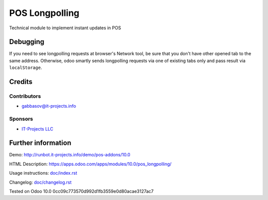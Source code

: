 =================
 POS Longpolling
=================

Technical module to implement instant updates in POS

Debugging
=========

If you need to see longpolling requests at browser's Network tool, be sure that you don't have other opened tab to the same address. Otherwise, odoo smartly sends longpolling requests via one of existing tabs only and pass result via ``localStorage``.

Credits
=======

Contributors
------------
* gabbasov@it-projects.info

Sponsors
--------
* `IT-Projects LLC <https://it-projects.info>`__

Further information
===================

Demo: http://runbot.it-projects.info/demo/pos-addons/10.0

HTML Description: https://apps.odoo.com/apps/modules/10.0/pos_longpolling/

Usage instructions: `<doc/index.rst>`__

Changelog: `<doc/changelog.rst>`__

Tested on Odoo 10.0 0cc09c773570d992d1fb3559e0d80acae3127ac7
